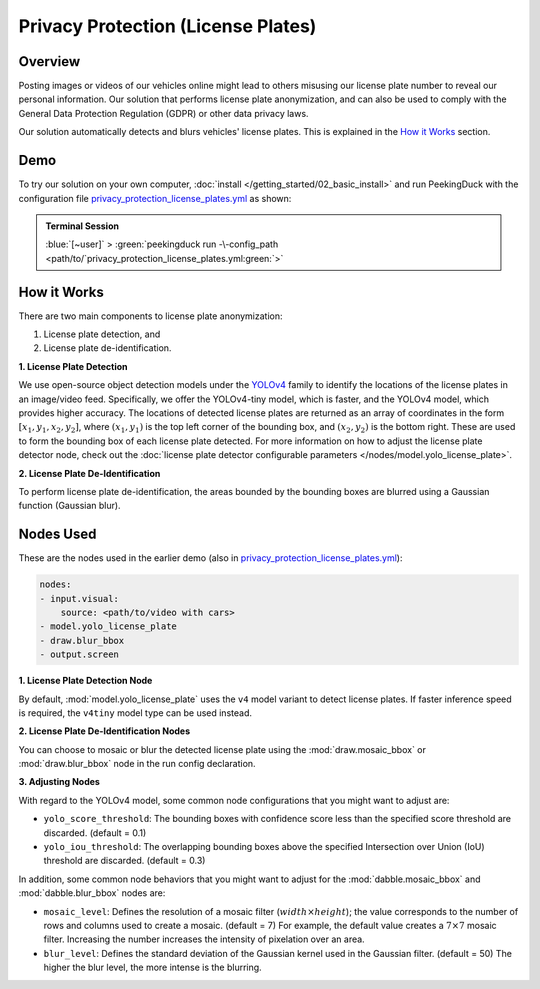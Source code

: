 ***********************************
Privacy Protection (License Plates)
***********************************

Overview
========

Posting images or videos of our vehicles online might lead to others misusing our license plate
number to reveal our personal information. Our solution that performs license plate anonymization,
and can also be used to comply with the General Data Protection Regulation (GDPR) or other data
privacy laws.

.. image:: /assets/use_cases/privacy_protection_license_plates.gif
   :class: no-scaled-link
   :width: 50 %

Our solution automatically detects and blurs vehicles' license plates. This is explained in the
`How it Works`_ section.

Demo
====

.. |pipeline_config| replace:: privacy_protection_license_plates.yml
.. _pipeline_config: https://github.com/aimakerspace/PeekingDuck/blob/docs-v1.2/use_cases/privacy_protection_license_plates.yml

To try our solution on your own computer, :doc:`install </getting_started/02_basic_install>` and run
PeekingDuck with the configuration file |pipeline_config|_ as shown:

.. admonition:: Terminal Session

    | \ :blue:`[~user]` \ > \ :green:`peekingduck run -\-config_path <path/to/`\ |pipeline_config|\ :green:`>`

How it Works
============

There are two main components to license plate anonymization:

#. License plate detection, and
#. License plate de-identification.

**1. License Plate Detection**

We use open-source object detection models under the `YOLOv4 <https://arxiv.org/abs/2004.10934>`_
family to identify the locations of the license plates in an image/video feed. Specifically, we
offer the YOLOv4-tiny model, which is faster, and the YOLOv4 model, which provides higher accuracy.
The locations of detected license plates are returned as an array of coordinates in the form
:math:`[x_1, y_1, x_2, y_2]`, where :math:`(x_1, y_1)` is the top left corner of the bounding box,
and :math:`(x_2, y_2)` is the bottom right. These are used to form the bounding box of each license
plate detected. For more information on how to adjust the license plate detector node, check out
the :doc:`license plate detector configurable parameters </nodes/model.yolo_license_plate>`.

**2. License Plate De-Identification**

To perform license plate de-identification, the areas bounded by the bounding boxes are blurred
using a Gaussian function (Gaussian blur).

Nodes Used
==========

These are the nodes used in the earlier demo (also in |pipeline_config|_):

.. code-block:: yaml

   nodes:
   - input.visual:
       source: <path/to/video with cars>
   - model.yolo_license_plate
   - draw.blur_bbox
   - output.screen
   
**1. License Plate Detection Node**

By default, :mod:`model.yolo_license_plate` uses the ``v4`` model variant to detect license plates.
If faster inference speed is required, the ``v4tiny`` model type can be used instead. 

**2. License Plate De-Identification Nodes**

You can choose to mosaic or blur the detected license plate using the :mod:`draw.mosaic_bbox` or
:mod:`draw.blur_bbox` node in the run config declaration.

**3. Adjusting Nodes**

With regard to the YOLOv4 model, some common node configurations that you might want to adjust are:

* ``yolo_score_threshold``: The bounding boxes with confidence score less than the specified score
  threshold are discarded. (default = 0.1)
* ``yolo_iou_threshold``: The overlapping bounding boxes above the specified Intersection over
  Union (IoU) threshold are discarded. (default = 0.3)

In addition, some common node behaviors that you might want to adjust for the
:mod:`dabble.mosaic_bbox` and :mod:`dabble.blur_bbox` nodes are:

* ``mosaic_level``: Defines the resolution of a mosaic filter (:math:`width \times height`); the
  value corresponds to the number of rows and columns used to create a mosaic. (default = 7) For
  example, the default value creates a :math:`7 \times 7` mosaic filter. Increasing the number
  increases the intensity of pixelation over an area.
* ``blur_level``:  Defines the standard deviation of the Gaussian kernel used in the Gaussian
  filter. (default = 50) The higher the blur level, the more intense is the blurring.
